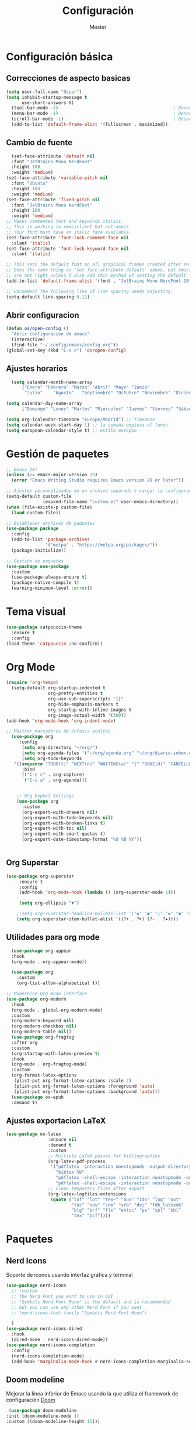 #+title: Configuración
#+author: Mester
#+PROPERTY: header-args:emacs-lisp :tangle ./init.el :mkdirp yes

* Configuración básica
** Correcciones de aspecto basicas
#+begin_src emacs-lisp
(setq user-full-name "Oscar")
(setq inhibit-startup-message t
      use-short-answers t)
  (tool-bar-mode -1)                                            ; Desactivar la barra de herramientas
  (menu-bar-mode -1)                                            ; Desactivar la barra de menús
  (scroll-bar-mode -1)                                          ; Desactivar la barra de desplazamiento visible
  (add-to-list 'default-frame-alist '(fullscreen . maximized)) 
#+end_src
** Cambio de fuente
#+begin_SRC emacs-lisp
  (set-face-attribute 'default nil
  :font "JetBrains Mono NerdFont"
  :height 100
  :weight 'medium)
(set-face-attribute 'variable-pitch nil
  :font "Ubuntu"
  :height 104
  :weight 'medium)
(set-face-attribute 'fixed-pitch nil
  :font "JetBrains Mono NerdFont"
  :height 100
  :weight 'medium)
;; Makes commented text and keywords italics.
;; This is working in emacsclient but not emacs.
;; Your font must have an italic face available.
(set-face-attribute 'font-lock-comment-face nil
  :slant 'italic)
(set-face-attribute 'font-lock-keyword-face nil
  :slant 'italic)

;; This sets the default font on all graphical frames created after restarting Emacs.
;; Does the same thing as 'set-face-attribute default' above, but emacsclient fonts
;; are not right unless I also add this method of setting the default font.
(add-to-list 'default-frame-alist '(font . "JetBrains Mono NerdFont-10"))

;; Uncomment the following line if line spacing needs adjusting.
(setq-default line-spacing 0.12)
#+END_SRC
** Abrir configuracion
#+BEGIN_SRC emacs-lisp
  (defun os/open-config ()
    "Abrir configuracion de emacs"
    (interactive)
    (find-file "~/.config/emacs/config.org"))
  (global-set-key (kbd "C-x c") 'os/open-config)
#+END_SRC
** Ajustes horarios
#+BEGIN_SRC emacs-lisp
  (setq calendar-month-name-array
      ["Enero" "Febrero" "Marzo" "Abril" "Mayo" "Junio"
       "Julio"    "Agosto"   "Septiembre" "Octubre" "Noviembre" "Diciembre"])

(setq calendar-day-name-array
      ["Domingo" "Lunes" "Martes" "Miércoles" "Jueves" "Viernes" "Sábado"])

(setq org-icalendar-timezone "Europe/Madrid") ;; timezone
(setq calendar-week-start-day 1) ;; la semana empieza el lunes
(setq european-calendar-style t) ;; estilo europeo
#+END_SRC
* Gestión de paquetes
#+begin_src emacs-lisp
;; Emacs 29?
(unless (>= emacs-major-version 29)
  (error "Emacs Writing Studio requires Emacs version 29 or later"))

;; Ajustes personalizados en un archivo separado y cargar la configuración personalizada
(setq-default custom-file
              (expand-file-name "custom.el" user-emacs-directory))
(when (file-exists-p custom-file)
  (load custom-file))

;; Establecer archivos de paquetes
(use-package package
  :config
  (add-to-list 'package-archives
               '("melpa" . "https://melpa.org/packages/"))
  (package-initialize))

;; Gestión de paquetes
(use-package use-package
  :custom
  (use-package-always-ensure t)
  (package-native-compile t)
  (warning-minimum-level :error))
#+end_src
* Tema visual
#+begin_src emacs-lisp
      (use-package catppuccin-theme
        :ensure t
        :config
      (load-theme 'catppuccin :no-confirm))
#+end_src

* Org Mode
#+begin_src emacs-lisp
  (require 'org-tempo)
    (setq-default org-startup-indented t
                  org-pretty-entities t
                  org-use-sub-superscripts "{}"
                  org-hide-emphasis-markers t
                  org-startup-with-inline-images t
                  org-image-actual-width '(300))
  (add-hook 'org-mode-hook 'org-indent-mode)

  ;; Mostrar marcadores de énfasis ocultos
    (use-package org
       :config
        (setq org-directory "~/org/")
        (setq org-agenda-files '("~/org/agenda.org" "~/org/diario-inbox.org"))
        (setq org-todo-keywords
     '((sequence "TODO(t)" "NEXT(n)" "WAITING(w)" "|" "DONE(d)" "CANCELLED(c)")))
        :bind
        (("C-c c" . org-capture)
         ("C-c a" . org-agenda)))


      ;; Org Export Settings
      (use-package org
        :custom
        (org-export-with-drawers nil)
        (org-export-with-todo-keywords nil)
        (org-export-with-broken-links t)
        (org-export-with-toc nil)
        (org-export-with-smart-quotes t)
        (org-export-date-timestamp-format "%d %B %Y"))


#+end_src
** Org Superstar
#+begin_src emacs-lisp
  (use-package org-superstar
       :ensure t
       :config
       (add-hook 'org-mode-hook (lambda () (org-superstar-mode 1)))

       (setq org-ellipsis "▼")

      ;(setq org-superstar-headline-bullets-list '("◉" "●" "○" "◆" "●" "○" "◆"))
      (setq org-superstar-item-bullet-alist '((?+ . ?➤) (?- . ?✦))))
#+end_src
** Utilidades para org mode
#+begin_src emacs-lisp
    (use-package org-appear
    :hook
    (org-mode . org-appear-mode))

    (use-package org
      :custom
      (org-list-allow-alphabetical t))

  ;; Modernise Org mode interface
  (use-package org-modern
    :hook
    (org-mode . global-org-modern-mode)
    :custom
    (org-modern-keyword nil)
    (org-modern-checkbox nil)
    (org-modern-table nil))
    (use-package org-fragtog
    :after org
    :custom
    (org-startup-with-latex-preview t)
    :hook
    (org-mode . org-fragtog-mode)
    :custom
    (org-format-latex-options
     (plist-put org-format-latex-options :scale 2)
     (plist-put org-format-latex-options :foreground 'auto)
     (plist-put org-format-latex-options :background 'auto)))
    (use-package ox-epub
    :demand t)
  
     #+end_src
** Ajustes exportacion LaTeX
#+begin_src emacs-lisp
  (use-package ox-latex
                  :ensure nil
                  :demand t
                  :custom
                  ;; Multiple LaTeX passes for bibliographies
                  (org-latex-pdf-process
                   '("pdflatex -interaction nonstopmode -output-directory %o %f"
                     "bibtex %b"
                     "pdflatex -shell-escape -interaction nonstopmode -output-directory %o %f"
                     "pdflatex -shell-escape -interaction nonstopmode -output-directory %o %f"))
                  ;; Clean temporary files after export
                  (org-latex-logfiles-extensions
                   (quote ("lof" "lot" "tex~" "aux" "idx" "log" "out"
                           "toc" "nav" "snm" "vrb" "dvi" "fdb_latexmk"
                           "blg" "brf" "fls" "entoc" "ps" "spl" "bbl"
                           "tex" "bcf"))))
  #+end_src
* Paquetes
** Nerd Icons
Soporte de iconos usando interfaz gráfica y terminal
#+begin_src emacs-lisp
  (use-package nerd-icons
    ;; :custom
    ;; The Nerd Font you want to use in GUI
    ;; "Symbols Nerd Font Mono" is the default and is recommended
    ;; but you can use any other Nerd Font if you want
    ;; (nerd-icons-font-family "Symbols Nerd Font Mono")
    
    )
  (use-package nerd-icons-dired
    :hook
    (dired-mode . nerd-icons-dired-mode))
  (use-package nerd-icons-completion
    :config
    (nerd-icons-completion-mode)
    (add-hook 'marginalia-mode-hook #'nerd-icons-completion-marginalia-setup))
#+end_src
** Doom modeline
Mejorar la linea inferior de Emacs usando la que utiliza el framework de configuración [[https://github.com/doomemacs/doomemacs][Doom]]
#+begin_src emacs-lisp
   (use-package doom-modeline
  :init (doom-modeline-mode 1)
  :custom ((doom-modeline-height 15)))
#+end_src
** Vertico
#+begin_src emacs-lisp
  (use-package vertico
  :init
  (vertico-mode)
  :custom
  (vertico-count 13)                    ; Número de candidatos a mostrar
  (vertico-resize t)
  (vertico-cycle t)
  (vertico-sort-function 'vertico-sort-history-alpha))
#+end_src
** Consult
#+begin_src emacs-lisp
  (use-package consult
  :bind (
         ("C-c M-x" . consult-mode-command)
         ;; ("C-c k" . consult-kmacro)
         ("C-x b" . consult-buffer)                ;; orig. switch-to-buffer
         ("C-x r b" . consult-bookmark)            ;; orig. bookmark-jump
         ("M-y" . consult-yank-pop)                ;; orig. yank-pop
         ("M-g o" . consult-outline)               ;; Alternativa: consult-org-heading
         ("M-g i" . consult-imenu)
         ("M-g I" . consult-imenu-multi)
         ("M-s d" . consult-find)                  ;; Alternativa: consult-fd
         ("M-s g" . consult-grep)
         ("C-s" . consult-line)))
#+end_src
** Marginalia
#+begin_src emacs-lisp
(use-package marginalia
      :init
      (marginalia-mode))
#+end_src
** Orderless
#+begin_src emacs-lisp
  (use-package orderless
  :custom
  (completion-styles '(orderless basic))
  (completion-category-defaults nil)
  (completion-category-overrides
   '((file (styles partial-completion)))))
#+end_src
** Flyspell
#+begin_src emacs-lisp
(use-package flyspell
    :init
      (setq ispell-silently-savep t
        flyspell-case-fold-duplications t
        flyspell-issue-message-flag nil
        flyspell-default-dictionary "es_ES"
        ispell-program-name "hunspell")   
    :hook (text-mode . flyspell-mode)
    :bind (("M-<f7>" . flyspell-buffer)
           ("<f7>" . flyspell-word)))
(defun pp-switch-dictionary()
  "Switch between Dutch and Australian dictionaries."
  (interactive)
  (let* ((dic ispell-current-dictionary)
         (change (if (string= dic "es_ES") "eo" "es_ES")))
    (ispell-change-dictionary change)
    (message "Dictionary switched from %s to %s" dic change)))

(global-set-key (kbd "C-<f7>") 'pp-switch-dictionary)
  (use-package flyspell-correct
    :after (flyspell)
    :bind (("C-;" . flyspell-auto-correct-previous-word)
           ("<f7>" . flyspell-correct-wrapper)))
#+end_src
** Company
#+begin_src emacs-lisp
  (use-package company
  :custom
  (company-idle-delay 0)
  (company-minimum-prefix-length 4)
  (company-selection-wrap-around t)
  :init
  (global-company-mode))

(use-package company-posframe
  :config
  (company-posframe-mode 1))
#+end_src
** Modo sin distracciones
#+begin_src emacs-lisp
  (defun ews-distraction-free ()
    "Distraction-free writing environment using Olivetti package."
    (interactive)
    (if (equal olivetti-mode nil)
        (progn
          (window-configuration-to-register 1)
          (delete-other-windows)
          (text-scale-set 2)
          (olivetti-mode t))
      (progn
        (if (eq (length (window-list)) 1)
            (jump-to-register 1))
        (olivetti-mode 0)
        (text-scale-set 0))))

  (use-package olivetti
    :demand t
    :bind
    (("<f9>" . ews-distraction-free)))
#+end_src
** Yasnippet
#+begin_src emacs-lisp
    (use-package yasnippet
      :config
      (yas-global-mode 1))
    (use-package yasnippet-snippets
      :ensure t)
#+end_src
** Dashboard
#+begin_src emacs-lisp
          ;; use-package with package.el:
  (use-package dashboard
   :ensure t 
   :init
   (setq initial-buffer-choice 'dashboard-open)
   (setq dashboard-set-heading-icons t)
   (setq dashboard-set-file-icons t)
   (setq dashboard-banner-logo-title "Bienvenido a Emacs")
   ;;(setq dashboard-startup-banner 'logo) ;; use standard emacs logo as banner
   (setq dashboard-startup-banner "~/.config/emacs/image.png")  ;; use custom image as banner
   (setq dashboard-center-content nil) ;; set to 't' for centered content
   (setq dashboard-items '((recents . 5)
                           (agenda . 5 )
                           (bookmarks . 3)))
   :custom 
   (dashboard-modify-heading-icons '((recents . "file-text")
                                       (bookmarks . "book")))
   :config
   (dashboard-setup-startup-hook))
        (global-set-key (kbd "<f10>") 'open-dashboard)

      (defun open-dashboard ()
        "Abre el buffer *dashboard* y salta al primer widget."
        (interactive)
        (delete-other-windows)
        ;; Refresca  dashboard buffer
        (if (get-buffer dashboard-buffer-name)
            (kill-buffer dashboard-buffer-name))
        (dashboard-insert-startupify-lists)
        (switch-to-buffer dashboard-buffer-name))
#+end_src
** Which key
#+begin_src emacs-lisp
    (use-package which-key
      :config
      (which-key-mode))
#+end_src
** I3wm mode
#+BEGIN_SRC emacs-lisp
  (use-package i3wm-config-mode
    :ensure t
    :config
    (add-to-list 'auto-mode-alist '("/sway/.*config.*/" . i3wm-config-mode))
  (add-to-list 'auto-mode-alist '("/sway/config\\'" . i3wm-config-mode)))
#+END_SRC
** Fish mode
Modo para habilitar el resaltado de sintaxis en el archivo de configuración de la [[https://fishshell.com][shell fish]] 
#+begin_src emacs-lisp
  (use-package fish-mode
    :ensure t)
#+end_src
** Magit
#+begin_src emacs-lisp
  (use-package magit
  :bind
  ("C-x g" . magit-status))

(use-package git-gutter
  :defer 0.3
  :delight
  :init (global-git-gutter-mode))

(use-package git-timemachine
  :defer 1
  :delight)
#+end_src
** Doc view
#+BEGIN_SRC emacs-lisp
  (use-package doc-view
  :custom
  (doc-view-resolution 300)
  (doc-view-mupdf-use-svg t)
  (large-file-warning-threshold (* 50 (expt 2 20))))
#+END_SRC
** Nov
#+BEGIN_SRC emacs-lisp
  (use-package nov
  :init
  (add-to-list 'auto-mode-alist '("\\.epub\\'" . nov-mode)))
#+end_SRC
** Undo-tree
#+BEGIN_SRC emacs-lisp
  (use-package undo-tree
  :init
  (global-undo-tree-mode 1)
  :custom
  (undo-tree-visualizer-timestamps t)
  (undo-tree-visualizer-diff t)
  (undo-tree-auto-save-history nil))
#+end_SRC
** Autorevert
#+BEGIN_SRC emacs-lisp
  (use-package autorevert
  :ensure nil
  :diminish
  :hook (after-init . global-auto-revert-mode))
#+END_SRC
** Flycheck
#+BEGIN_SRC emacs-lisp
  (use-package flycheck
  :ensure t
  :defer t
  :init (global-flycheck-mode))
#+END_SRC
** Savehist
#+BEGIN_SRC emacs-lisp
(use-package savehist
  :init
  (savehist-mode))
#+END_SRC
** Vterm
#+BEGIN_SRC emacs-lisp
      (use-package vterm
      :bind
      (:map
       vterm-mode-map
       ("C-y" . vterm-yank)
       ("C-q" . vterm-send-next-key)))
      (use-package vterm-toggle)
#+END_SRC

** Calfw
Para configurar un calendario
#+BEGIN_SRC emacs-lisp
  (use-package calfw
  :config
  (setq cfw:org-overwrite-default-keybinding t)) ;; atajos de teclado de la agenda org-mode
;; (setq cfw:display-calendar-holidays nil) ;; para esconder fiestas calendario emacs

(use-package calfw-org
  :ensure t
  :config
  (setq cfw:org-overwrite-default-keybinding t)
  :bind ([f8] . cfw:open-org-calendar))
#+END_SRC
** Org caldav
Para sincronizar org mode con el calendario
#+BEGIN_SRC emacs-lisp
    (use-package org-caldav
    :bind ([f4] . org-caldav-sync)
    :config
    (setq org-caldav-url "https://cloud.disroot.org/remote.php/dav/calendars/mester")
     (setq org-caldav-calendars
      '((:calendar-id "personal"
                      :files ("~/org/agenda.org")
                      :inbox "~/org/diario-inbox.org")))
      (setq org-caldav-backup-file "~/org/calendario/org-caldav-backup.org")
  (setq org-caldav-save-directory "~/org/calendario/")
  (setq org-icalendar-alarm-time 1))
#+END_SRC

** Mastodon
#+BEGIN_SRC emacs-lisp
  (use-package mastodon)
(setq mastodon-instance-url "https://im-in.space"
      mastodon-active-user "@mester@im-in.space")
(setq mastodon-tl--highlight-current-toot 1)
#+END_SRC
** Mu4e
** Configuracion para lenguajes de programación
*** LSP Mode
Sirve para configurar el servidor lsp en emacs
#+BEGIN_SRC emacs-lisp
    (use-package lsp-mode
    :ensure t
    :hook (typescript-mode . lsp)
    :commands lsp)
    (use-package consult-lsp
      :ensure t)
#+END_SRC
*** Typescript
#+BEGIN_SRC emacs-lisp
  (use-package typescript-mode
  :ensure t)
  (add-to-list 'auto-mode-alist '("\.ts\'" . typescript-mode))
#+END_SRC
